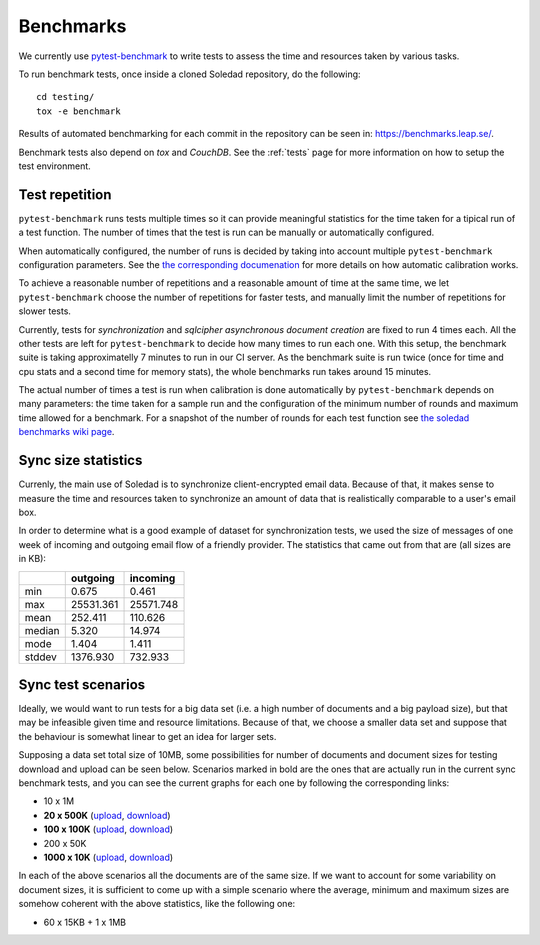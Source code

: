 .. _benchmarks:

Benchmarks
==========

We currently use `pytest-benchmark <https://pytest-benchmark.readthedocs.io/>`_
to write tests to assess the time and resources taken by various tasks.

To run benchmark tests, once inside a cloned Soledad repository, do the
following::

    cd testing/
    tox -e benchmark

Results of automated benchmarking for each commit in the repository can be seen
in: https://benchmarks.leap.se/.

Benchmark tests also depend on `tox` and `CouchDB`. See the :ref:`tests` page
for more information on how to setup the test environment.

Test repetition
---------------

``pytest-benchmark`` runs tests multiple times so it can provide meaningful
statistics for the time taken for a tipical run of a test function. The number
of times that the test is run can be manually or automatically configured.

When automatically configured, the number of runs is decided by taking into
account multiple ``pytest-benchmark`` configuration parameters. See the `the
corresponding documenation
<https://pytest-benchmark.readthedocs.io/en/stable/calibration.html>`_ for more
details on how automatic calibration works.

To achieve a reasonable number of repetitions and a reasonable amount of time
at the same time, we let ``pytest-benchmark`` choose the number of repetitions
for faster tests, and manually limit the number of repetitions for slower tests.

Currently, tests for `synchronization` and `sqlcipher asynchronous document
creation` are fixed to run 4 times each. All the other tests are left for
``pytest-benchmark`` to decide how many times to run each one. With this setup,
the benchmark suite is taking approximatelly 7 minutes to run in our CI server.
As the benchmark suite is run twice (once for time and cpu stats and a second
time for memory stats), the whole benchmarks run takes around 15 minutes.

The actual number of times a test is run when calibration is done automatically
by ``pytest-benchmark`` depends on many parameters: the time taken for a sample
run and the configuration of the minimum number of rounds and maximum time
allowed for a benchmark. For a snapshot of the number of rounds for each test
function see `the soledad benchmarks wiki page
<https://0xacab.org/leap/soledad/wikis/benchmarks>`_.

Sync size statistics
--------------------

Currenly, the main use of Soledad is to synchronize client-encrypted email
data. Because of that, it makes sense to measure the time and resources taken
to synchronize an amount of data that is realistically comparable to a user's
email box.

In order to determine what is a good example of dataset for synchronization
tests, we used the size of messages of one week of incoming and outgoing email
flow of a friendly provider. The statistics that came out from that are (all
sizes are in KB):

+--------+-----------+-----------+
|        | outgoing  | incoming  |
+========+===========+===========+
| min    | 0.675     | 0.461     |
+--------+-----------+-----------+
| max    | 25531.361 | 25571.748 |
+--------+-----------+-----------+
| mean   | 252.411   | 110.626   |
+--------+-----------+-----------+
| median | 5.320     | 14.974    |
+--------+-----------+-----------+
| mode   | 1.404     | 1.411     |
+--------+-----------+-----------+
| stddev | 1376.930  | 732.933   |
+--------+-----------+-----------+

Sync test scenarios
-------------------

Ideally, we would want to run tests for a big data set (i.e. a high number of
documents and a big payload size), but that may be infeasible given time and
resource limitations. Because of that, we choose a smaller data set and suppose
that the behaviour is somewhat linear to get an idea for larger sets.

Supposing a data set total size of 10MB, some possibilities for number of
documents and document sizes for testing download and upload can be seen below.
Scenarios marked in bold are the ones that are actually run in the current sync
benchmark tests, and you can see the current graphs for each one by following
the corresponding links:


* 10 x 1M
* **20 x 500K** (`upload <https://benchmarks.leap.se/test-dashboard_test_upload_20_500k.html>`_, `download <https://benchmarks.leap.se/test-dashboard_test_download_20_500k.html>`_)
* **100 x 100K** (`upload <https://benchmarks.leap.se/test-dashboard_test_upload_100_100k.html>`_, `download <https://benchmarks.leap.se/test-dashboard_test_download_100_100k.html>`_)
* 200 x 50K
* **1000 x 10K** (`upload <https://benchmarks.leap.se/test-dashboard_test_upload_1000_10k.html>`_, `download <https://benchmarks.leap.se/test-dashboard_test_download_1000_10k.html>`_)

In each of the above scenarios all the documents are of the same size. If we
want to account for some variability on document sizes, it is sufficient to
come up with a simple scenario where the average, minimum and maximum sizes are
somehow coherent with the above statistics, like the following one:

* 60 x 15KB + 1 x 1MB
